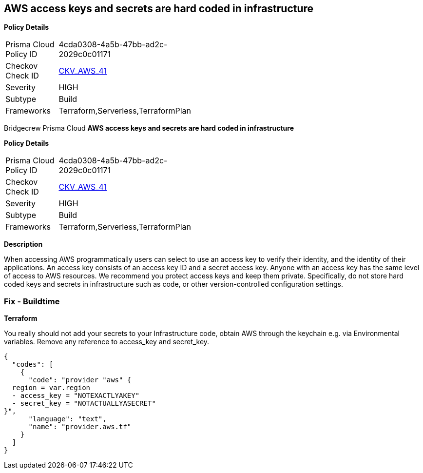 == AWS access keys and secrets are hard coded in infrastructure


*Policy Details* 

[width=45%]
[cols="1,1"]
|=== 
|Prisma Cloud Policy ID 
| 4cda0308-4a5b-47bb-ad2c-2029c0c01171

|Checkov Check ID 
| https://github.com/bridgecrewio/checkov/tree/master/checkov/terraform/checks/provider/aws/credentials.py[CKV_AWS_41]

|Severity
|HIGH

|Subtype
|Build

|Frameworks
|Terraform,Serverless,TerraformPlan

|=== 

Bridgecrew
Prisma Cloud
*AWS access keys and secrets are hard coded in infrastructure* 



*Policy Details* 

[width=45%]
[cols="1,1"]
|=== 
|Prisma Cloud Policy ID 
| 4cda0308-4a5b-47bb-ad2c-2029c0c01171

|Checkov Check ID 
| https://github.com/bridgecrewio/checkov/tree/master/checkov/terraform/checks/provider/aws/credentials.py[CKV_AWS_41]

|Severity
|HIGH

|Subtype
|Build

|Frameworks
|Terraform,Serverless,TerraformPlan

|=== 



*Description* 


When accessing AWS programmatically users can select to use an access key to verify their identity, and the identity of their applications.
An access key consists of an access key ID and a secret access key.
Anyone with an access key has the same level of access to AWS resources.
We recommend you protect access keys and keep them private.
Specifically, do not store hard coded keys and secrets in infrastructure such as code, or other version-controlled configuration settings.

=== Fix - Buildtime


*Terraform* 


You really should not add your secrets to your Infrastructure code, obtain AWS through the keychain e.g.
via Environmental variables.
Remove any reference to access_key and secret_key.


[source,text]
----
{
  "codes": [
    {
      "code": "provider "aws" {
  region = var.region
  - access_key = "NOTEXACTLYAKEY"
  - secret_key = "NOTACTUALLYASECRET"
}",
      "language": "text",
      "name": "provider.aws.tf"
    }
  ]
}
----
